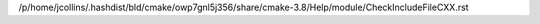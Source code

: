 /p/home/jcollins/.hashdist/bld/cmake/owp7gnl5j356/share/cmake-3.8/Help/module/CheckIncludeFileCXX.rst